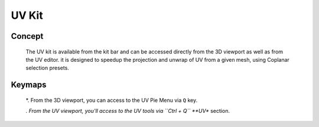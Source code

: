 UV Kit
======

.. autosummary::
   :toctree: generated

.. _uv_basic:

Concept
-------

   The UV kit is available from the kit bar and can be accessed directly from the 3D viewport as well as from the UV editor.
   it is designed to speedup the projection and unwrap of UV from a given mesh, using Coplanar selection presets.

.. _uv_keymaps:

Keymaps
-------

   *. From the 3D viewport, you can access to the UV Pie Menu via ``Q`` key.
   
   *. From the UV viewport, you'll access to the UV tools via ``Ctrl + Q`` **UV** section.
   
